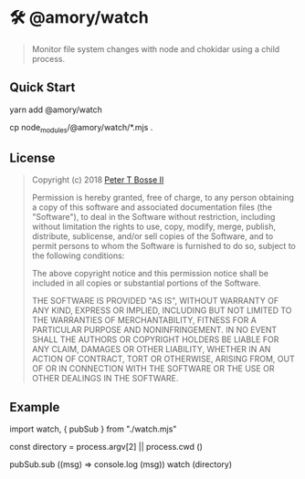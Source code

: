 * 🛠 @amory/watch
:properties:
:header-args: :cache yes :comments org :padline yes :results silent
:header-args:mjs: :noweb tangle :shebang "#!/usr/bin/env node"
:end:
#+startup: showall nohideblocks hidestars indent

#+begin_quote
Monitor file system changes with node and chokidar using a child process.
#+end_quote

** Quick Start

#+begin_example sh :tangle no
yarn add @amory/watch

cp node_modules/@amory/watch/*.mjs .
#+end_example

** License

#+begin_quote :noweb-ref license.mit.txt
Copyright (c) 2018 [[https://github.com/ptb][Peter T Bosse II]]

Permission is hereby granted, free of charge, to any person obtaining a copy
of this software and associated documentation files (the "Software"), to deal
in the Software without restriction, including without limitation the rights
to use, copy, modify, merge, publish, distribute, sublicense, and/or sell
copies of the Software, and to permit persons to whom the Software is
furnished to do so, subject to the following conditions:

The above copyright notice and this permission notice shall be included in
all copies or substantial portions of the Software.

THE SOFTWARE IS PROVIDED "AS IS", WITHOUT WARRANTY OF ANY KIND, EXPRESS OR
IMPLIED, INCLUDING BUT NOT LIMITED TO THE WARRANTIES OF MERCHANTABILITY,
FITNESS FOR A PARTICULAR PURPOSE AND NONINFRINGEMENT. IN NO EVENT SHALL THE
AUTHORS OR COPYRIGHT HOLDERS BE LIABLE FOR ANY CLAIM, DAMAGES OR OTHER
LIABILITY, WHETHER IN AN ACTION OF CONTRACT, TORT OR OTHERWISE, ARISING FROM,
OUT OF OR IN CONNECTION WITH THE SOFTWARE OR THE USE OR OTHER DEALINGS IN THE
SOFTWARE.
#+end_quote

** Example

#+begin_example js
import watch, { pubSub } from "./watch.mjs"

const directory = process.argv[2] || process.cwd ()

pubSub.sub ((msg) => console.log (msg))
watch (directory)
#+end_example

